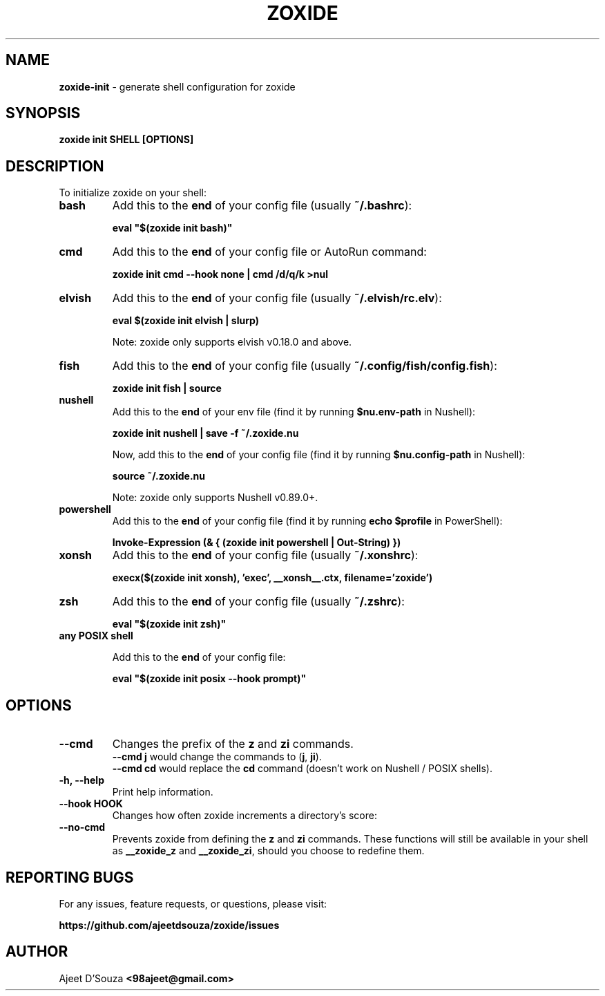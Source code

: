 .TH "ZOXIDE" "1" "2021-04-12" "" "zoxide"
.SH NAME
\fBzoxide-init\fR - generate shell configuration for zoxide
.SH SYNOPSIS
.B zoxide init SHELL [OPTIONS]
.SH DESCRIPTION
To initialize zoxide on your shell:
.TP
.B bash
Add this to the \fBend\fR of your config file (usually \fB~/.bashrc\fR):
.sp
.nf
    \fBeval "$(zoxide init bash)"\fR
.fi
.TP
.B cmd
Add this to the \fBend\fR of your config file or AutoRun command:
.sp
.nf
    \fBzoxide init cmd --hook none | cmd /d/q/k >nul\fR
.fi
.TP
.B elvish
Add this to the \fBend\fR of your config file (usually \fB~/.elvish/rc.elv\fR):
.sp
.nf
    \fBeval $(zoxide init elvish | slurp)\fR
.fi
.sp
Note: zoxide only supports elvish v0.18.0 and above.
.TP
.B fish
Add this to the \fBend\fR of your config file (usually
\fB~/.config/fish/config.fish\fR):
.sp
.nf
    \fBzoxide init fish | source\fR
.fi
.TP
.B nushell
Add this to the \fBend\fR of your env file (find it by running
\fB$nu.env-path\fR in Nushell):
.sp
.nf
    \fBzoxide init nushell | save -f ~/.zoxide.nu\fR
.fi
.sp
Now, add this to the \fBend\fR of your config file (find it by running
\fB$nu.config-path\fR in Nushell):
.sp
.nf
    \fBsource ~/.zoxide.nu\fR
.fi
.sp
Note: zoxide only supports Nushell v0.89.0+.
.TP
.B powershell
Add this to the \fBend\fR of your config file (find it by running \fBecho
$profile\fR in PowerShell):
.sp
.nf
    \fBInvoke-Expression (& { (zoxide init powershell | Out-String) })\fR
.fi
.TP
.B xonsh
Add this to the \fBend\fR of your config file (usually \fB~/.xonshrc\fR):
.sp
.nf
    \fBexecx($(zoxide init xonsh), 'exec', __xonsh__.ctx, filename='zoxide')\fR
.fi
.TP
.B zsh
Add this to the \fBend\fR of your config file (usually \fB~/.zshrc\fR):
.sp
.nf
    \fBeval "$(zoxide init zsh)"\fR
.fi
.TP
.B any POSIX shell
.sp
Add this to the \fBend\fR of your config file:
.sp
.nf
    \fBeval "$(zoxide init posix --hook prompt)"\fR
.fi
.SH OPTIONS
.TP
.B --cmd
Changes the prefix of the \fBz\fR and \fBzi\fR commands.
.br
\fB--cmd j\fR would change the commands to (\fBj\fR, \fBji\fR).
.br
\fB--cmd cd\fR would replace the \fBcd\fR command (doesn't work on Nushell /
POSIX shells).
.TP
.B -h, --help
Print help information.
.TP
.B --hook HOOK
Changes how often zoxide increments a directory's score:
.TS
tab(|);
l l.
    \fBnone\fR|Never
    \fBprompt\fR|At every shell prompt
    \fBpwd\fR|Whenever the directory is changed
.TE
.TP
.B --no-cmd
Prevents zoxide from defining the \fBz\fR and \fBzi\fR commands. These functions
will still be available in your shell as \fB__zoxide_z\fR and \fB__zoxide_zi\fR,
should you choose to redefine them.
.SH REPORTING BUGS
For any issues, feature requests, or questions, please visit:
.sp
\fBhttps://github.com/ajeetdsouza/zoxide/issues\fR
.SH AUTHOR
Ajeet D'Souza \fB<98ajeet@gmail.com>\fR
